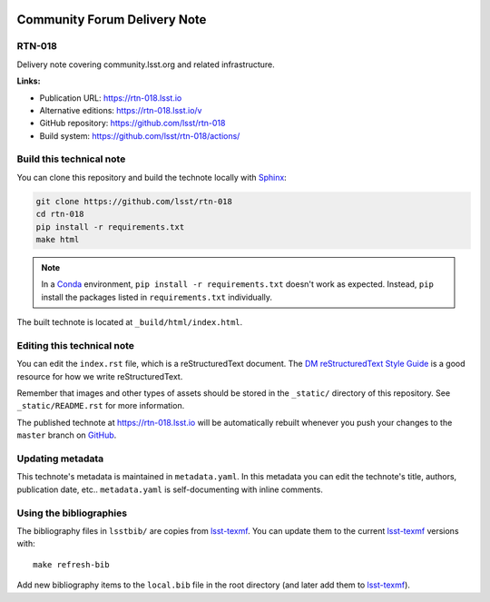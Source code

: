 .. image:: https://img.shields.io/badge/rtn--018-lsst.io-brightgreen.svg
   :target: https://rtn-018.lsst.io
.. image:: https://github.com/lsst/rtn-018/workflows/CI/badge.svg
   :target: https://github.com/lsst/rtn-018/actions/
..
  Uncomment this section and modify the DOI strings to include a Zenodo DOI badge in the README
  .. image:: https://zenodo.org/badge/doi/10.5281/zenodo.#####.svg
     :target: http://dx.doi.org/10.5281/zenodo.#####

#############################
Community Forum Delivery Note
#############################

RTN-018
=======

Delivery note covering community.lsst.org and related infrastructure. 

**Links:**

- Publication URL: https://rtn-018.lsst.io
- Alternative editions: https://rtn-018.lsst.io/v
- GitHub repository: https://github.com/lsst/rtn-018
- Build system: https://github.com/lsst/rtn-018/actions/


Build this technical note
=========================

You can clone this repository and build the technote locally with `Sphinx`_:

.. code-block:: bash

   git clone https://github.com/lsst/rtn-018
   cd rtn-018
   pip install -r requirements.txt
   make html

.. note::

   In a Conda_ environment, ``pip install -r requirements.txt`` doesn't work as expected.
   Instead, ``pip`` install the packages listed in ``requirements.txt`` individually.

The built technote is located at ``_build/html/index.html``.

Editing this technical note
===========================

You can edit the ``index.rst`` file, which is a reStructuredText document.
The `DM reStructuredText Style Guide`_ is a good resource for how we write reStructuredText.

Remember that images and other types of assets should be stored in the ``_static/`` directory of this repository.
See ``_static/README.rst`` for more information.

The published technote at https://rtn-018.lsst.io will be automatically rebuilt whenever you push your changes to the ``master`` branch on `GitHub <https://github.com/lsst/rtn-018>`_.

Updating metadata
=================

This technote's metadata is maintained in ``metadata.yaml``.
In this metadata you can edit the technote's title, authors, publication date, etc..
``metadata.yaml`` is self-documenting with inline comments.

Using the bibliographies
========================

The bibliography files in ``lsstbib/`` are copies from `lsst-texmf`_.
You can update them to the current `lsst-texmf`_ versions with::

   make refresh-bib

Add new bibliography items to the ``local.bib`` file in the root directory (and later add them to `lsst-texmf`_).

.. _Sphinx: http://sphinx-doc.org
.. _DM reStructuredText Style Guide: https://developer.lsst.io/restructuredtext/style.html
.. _this repo: ./index.rst
.. _Conda: http://conda.pydata.org/docs/
.. _lsst-texmf: https://lsst-texmf.lsst.io
